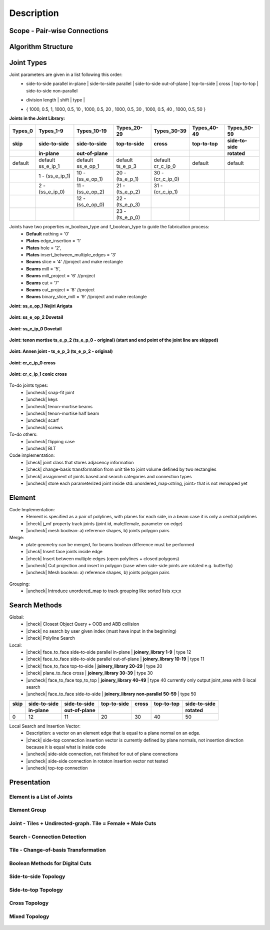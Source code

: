 ********************************************************************************
Description
********************************************************************************

.. |check| raw:: html

    <input checked=""  type="checkbox">

.. |uncheck| raw:: html

    <input type="checkbox">

################################################################################
Scope - Pair-wise Connections
################################################################################



.. figure:: /_images/Slide1.jpg
    :figclass: figure
    :class: figure-img img-fluid

################################################################################
Algorithm Structure
################################################################################

.. figure:: /_images/Slide8.jpg
    :figclass: figure
    :class: figure-img img-fluid


################################################################################
Joint Types
################################################################################



Joint parameters are given in a list following this order:
    * side-to-side parallel in-plane |  side-to-side parallel | side-to-side out-of-plane |  top-to-side | cross | top-to-top |  side-to-side non-parallel 
    * | division length | shift | type | 
    * { 1000, 0.5, 1,  1000, 0.5, 10 ,  1000, 0.5, 20 ,  1000, 0.5, 30 ,  1000, 0.5, 40 ,  1000, 0.5, 50 }




**Joints in the Joint Library:**

.. rst-class:: table table-bordered

.. list-table::
   :widths: auto
   :header-rows: 1

   * - Types_0 
     - Types_1-9
     - Types_10-19
     - Types_20-29
     - Types_30-39
     - Types_40-49
     - Types_50-59
   * - **skip**
     - **side-to-side**
     - **side-to-side**
     - **top-to-side**
     - **cross**
     - **top-to-top**
     - **side-to-side**
   * -  
     - **in-plane**
     - **out-of-plane**
     - 
     - 
     - 
     - **rotated**
   * - default 
     - default ss_e_ip_1
     - default ss_e_op_1
     - default ts_e_p_3
     - default cr_c_ip_0
     - default 
     - default 
   * - 
     - 1 - (ss_e_ip_1)
     - 10 - (ss_e_op_1)
     - 20 - (ts_e_p_1)
     - 30 - (cr_c_ip_0)
     - 
     -
   * - 
     - 2 - (ss_e_ip_0)
     - 11 - (ss_e_op_2)
     - 21 - (ts_e_p_2) 
     - 31 - (cr_c_ip_1)
     - 
     - 
   * - 
     - 
     - 12 - (ss_e_op_0)
     - 22 - (ts_e_p_3)
     - 
     - 
     - 
   * - 
     - 
     - 
     - 23 - (ts_e_p_0)
     - 
     - 
     - 

Joints have two properties m_boolean_type and f_boolean_type to guide the fabrication process:
    * **Default** nothing = '0'
    * **Plates** edge_insertion = '1'
    * **Plates** hole = '2',
    * **Plates** insert_between_multiple_edges = '3'
    * **Beams** slice = '4' //project and make rectangle
    * **Beams** mill = '5',
    * **Beams** mill_project = '6' //project
    * **Beams** cut = '7'
    * **Beams** cut_project = '8' //project
    * **Beams** binary_slice_mill = '9' //project and make rectangle



**Joint: ss_e_op_1 Nejiri Arigata**

.. figure:: /_images/joint_documentation_0.jpg
    :figclass: figure
    :class: figure-img img-fluid

**Joint: ss_e_op_2 Dovetail**

.. figure:: /_images/joint_documentation_1.jpg
    :figclass: figure
    :class: figure-img img-fluid

**Joint: ss_e_ip_0 Dovetail**

.. figure:: /_images/joint_documentation_2.jpg
    :figclass: figure
    :class: figure-img img-fluid

**Joint: tenon mortise ts_e_p_2 (ts_e_p_0 - original) (start and end point of the joint line are skipped)**

.. figure:: /_images/joint_documentation_3.jpg
    :figclass: figure
    :class: figure-img img-fluid

**Joint: Annen joint - ts_e_p_3 (ts_e_p_2 - original)**

.. figure:: /_images/joint_documentation_4.jpg
    :figclass: figure
    :class: figure-img img-fluid

**Joint: cr_c_ip_0 cross**

.. figure:: /_images/joint_documentation_5.jpg
    :figclass: figure
    :class: figure-img img-fluid

**Joint: cr_c_ip_1 conic cross**

.. figure:: /_images/joint_documentation_6.jpg
    :figclass: figure
    :class: figure-img img-fluid




To-do joints types:
    * |uncheck| snap-fit joint
    * |uncheck| keys
    * |uncheck| tenon-mortise beams
    * |uncheck| tenon-mortise half beam
    * |uncheck| scarf
    * |uncheck| screws


To-do others:
    * |uncheck| flipping case
    * |uncheck|  BLT

Code implementation:
    * |check| joint class that stores adjacency information
    * |check| change-basis transformation from unit tile to joint volume defined by two rectangles
    * |check| assignment of joints based and search categories and connection types
    * |uncheck| store each parameterized joint inside std::unordered_map<string, joint> that is not remapped yet


################################################################################
Element
################################################################################

Code Implementation:
    *  Element is specified as a pair of polylines, with planes for each side, in a beam case it is only a central polylines
    *  |check| j_mf property track joints (joint id, male/female, parameter on edge)    
    *  |uncheck| mesh boolean: a) reference shapes, b) joints polygon pairs

Merge:
    * plate geometry can be merged, for beams boolean difference must be performed
    * |check| Insert face joints inside edge
    * |check| Insert between multiple edges (open polylines + closed polygons)
    * |uncheck| Cut projection and insert in polygon (case when side-side joints are rotated e.g. butterfly)
    * |uncheck| Mesh boolean: a) reference shapes, b) joints polygon pairs

.. figure:: /_images/merge_1.jpg
    :figclass: figure
    :class: figure-img img-fluid

Grouping:
    * |uncheck| Introduce unordered_map to track grouping like sorted lists x;x;x 

################################################################################
Search Methods
################################################################################

Global:
    *  |check| Closest Object Query + OOB and ABB collision
    *  |check| no search by user given index (must have input in the beginning) 
    *  |check| Polyline Search 

Local:
    *  |check| face_to_face side-to-side parallel in-plane | **joinery_library 1-9** | type 12
    *  |check| face_to_face side-to-side parallel out-of-plane | **joinery_library 10-19** | type 11
    *  |check| face_to_face top-to-side | **joinery_library 20-29** | type 20
    *  |check| plane_to_face cross | **joinery_library 30-39** | type 30
    *  |uncheck| face_to_face top_to_top | **joinery_library 40-49** |  type 40  currently only output joint_area with 0 local search
    *  |uncheck| face_to_face side-to-side | **joinery_library non-parallel 50-59** |  type 50 



.. rst-class:: table table-bordered

.. list-table::
   :widths: auto
   :header-rows: 1

   * - **skip**
     - **side-to-side**
     - **side-to-side**
     - **top-to-side**
     - **cross**
     - **top-to-top**
     - **side-to-side**
   * -  
     - **in-plane**
     - **out-of-plane**
     - 
     - 
     - 
     - **rotated**
   * - 0 
     - 12
     - 11
     - 20
     - 30
     - 40
     - 50


Local Search and Insertion Vector:
    *  Description: a vector on an element edge that is equal to a plane normal on an edge.
    *  |check| side-top connection insertion vector is currently defined by plane normals, not insertion direction because it is equal what is inside code
    *  |uncheck| side-side connection, not finished for out of plane connections
    *  |uncheck| side-side connection in rotaton insertion vector not tested 
    *  |uncheck| top-top connection

.. figure:: /_images/insertion_vectors_0.jpg
    :figclass: figure
    :class: figure-img img-fluid

.. figure:: /_images/insertion_vectors_2.jpg
    :figclass: figure
    :class: figure-img img-fluid


################################################################################
Presentation
################################################################################


Element is a List of Joints
********************************************************************************

.. figure:: /_images/Slide2.jpg
    :figclass: figure
    :class: figure-img img-fluid


Element Group
********************************************************************************

.. figure:: /_images/Slide3.jpg
    :figclass: figure
    :class: figure-img img-fluid


Joint - Tiles + Undirected-graph. Tile = Female + Male Cuts
********************************************************************************

.. figure:: /_images/Slide4.jpg
    :figclass: figure
    :class: figure-img img-fluid


Search - Connection Detection
********************************************************************************

.. figure:: /_images/Slide5.jpg
    :figclass: figure
    :class: figure-img img-fluid

.. figure:: /_images/Slide32.jpg
    :figclass: figure
    :class: figure-img img-fluid

.. figure:: /_images/Slide34.jpg
    :figclass: figure
    :class: figure-img img-fluid

.. figure:: /_images/Slide33.jpg
    :figclass: figure
    :class: figure-img img-fluid


Tile - Change-of-basis Transformation
********************************************************************************

.. figure:: /_images/Slide6.jpg
    :figclass: figure
    :class: figure-img img-fluid


Boolean Methods for Digital Cuts
********************************************************************************

.. figure:: /_images/Slide7.jpg
    :figclass: figure
    :class: figure-img img-fluid




Side-to-side Topology
********************************************************************************

.. figure:: /_images/Slide35.jpg
    :figclass: figure
    :class: figure-img img-fluid

.. figure:: /_images/Slide36.jpg
    :figclass: figure
    :class: figure-img img-fluid

.. figure:: /_images/Slide44.jpg
    :figclass: figure
    :class: figure-img img-fluid

.. figure:: /_images/Slide45.jpg
    :figclass: figure
    :class: figure-img img-fluid

.. figure:: /_images/Slide9.jpg
    :figclass: figure
    :class: figure-img img-fluid

.. figure:: /_images/Slide10.jpg
    :figclass: figure
    :class: figure-img img-fluid

.. figure:: /_images/Slide11.jpg
    :figclass: figure
    :class: figure-img img-fluid




.. figure:: /_images/Slide24.jpg
    :figclass: figure
    :class: figure-img img-fluid


Side-to-top Topology
********************************************************************************


.. figure:: /_images/Slide41.jpg
    :figclass: figure
    :class: figure-img img-fluid

.. figure:: /_images/Slide42.jpg
    :figclass: figure
    :class: figure-img img-fluid

.. figure:: /_images/Slide12.jpg
    :figclass: figure
    :class: figure-img img-fluid

.. figure:: /_images/Slide43.jpg
    :figclass: figure
    :class: figure-img img-fluid

.. figure:: /_images/Slide39.jpg
    :figclass: figure
    :class: figure-img img-fluid

.. figure:: /_images/Slide37.jpg
    :figclass: figure
    :class: figure-img img-fluid

.. figure:: /_images/Slide38.jpg
    :figclass: figure
    :class: figure-img img-fluid





.. figure:: /_images/Slide13.jpg
    :figclass: figure
    :class: figure-img img-fluid

.. figure:: /_images/Slide14.jpg
    :figclass: figure
    :class: figure-img img-fluid

.. figure:: /_images/Slide15.jpg
    :figclass: figure
    :class: figure-img img-fluid






.. figure:: /_images/Slide21.jpg
    :figclass: figure
    :class: figure-img img-fluid

.. figure:: /_images/Slide22.jpg
    :figclass: figure
    :class: figure-img img-fluid




.. figure:: /_images/Slide27.jpg
    :figclass: figure
    :class: figure-img img-fluid

.. figure:: /_images/Slide19.jpg
    :figclass: figure
    :class: figure-img img-fluid

.. figure:: /_images/Slide20.jpg
    :figclass: figure
    :class: figure-img img-fluid

.. figure:: /_images/Slide28.jpg
    :figclass: figure
    :class: figure-img img-fluid


.. figure:: /_images/Slide40.jpg
    :figclass: figure
    :class: figure-img img-fluid

.. figure:: /_images/Slide47.jpg
    :figclass: figure
    :class: figure-img img-fluid

.. figure:: /_images/Slide23.jpg
    :figclass: figure
    :class: figure-img img-fluid

.. figure:: /_images/Slide50.jpg
    :figclass: figure
    :class: figure-img img-fluid



Cross Topology
********************************************************************************

.. figure:: /_images/Slide16.jpg
    :figclass: figure
    :class: figure-img img-fluid

.. figure:: /_images/Slide48.jpg
    :figclass: figure
    :class: figure-img img-fluid





.. figure:: /_images/Slide17.jpg
    :figclass: figure
    :class: figure-img img-fluid

.. figure:: /_images/Slide18.jpg
    :figclass: figure
    :class: figure-img img-fluid



.. figure:: /_images/Slide29.jpg
    :figclass: figure
    :class: figure-img img-fluid

.. figure:: /_images/Slide49.jpg
    :figclass: figure
    :class: figure-img img-fluid



Mixed Topology
********************************************************************************

.. figure:: /_images/Slide26.jpg
    :figclass: figure
    :class: figure-img img-fluid

.. figure:: /_images/Slide30.jpg
    :figclass: figure
    :class: figure-img img-fluid

.. figure:: /_images/Slide31.jpg
    :figclass: figure
    :class: figure-img img-fluid


.. figure:: /_images/Slide25.jpg
    :figclass: figure
    :class: figure-img img-fluid

.. figure:: /_images/Slide46.jpg
    :figclass: figure
    :class: figure-img img-fluid

